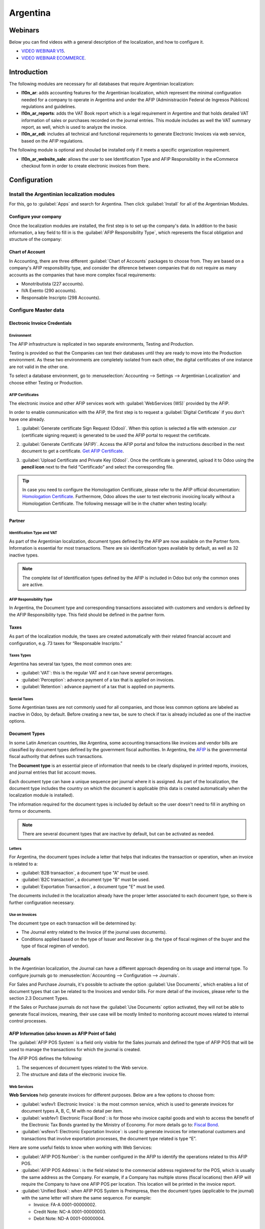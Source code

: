 =========
Argentina
=========

Webinars
========

Below you can find videos with a general description of the localization, and how to configure it.

- `VIDEO WEBINAR V15 <https://www.youtube.com/watch?v=_H1HbU-wKVg>`_.
- `VIDEO WEBINAR ECOMMERCE <https://www.youtube.com/watch?v=5gUi2WWfRuI>`_.

Introduction
============

The following modules are necessary for all databases that require Argentinian localization:

- **l10n_ar**: adds accounting features for the Argentinian localization, which represent the
  minimal configuration needed for a company to operate in Argentina and under the AFIP
  (Administración Federal de Ingresos Públicos) regulations and guidelines.

- **l10n_ar_reports**: adds the VAT Book report which is a legal requirement in Argentine and that
  holds detailed VAT information of sales or purchases recorded on the journal entries. This module
  includes as well the VAT summary report, as well, which is used to analyze the invoice.

- **l10n_ar_edi**: includes all technical and functional requirements to generate Electronic
  Invoices via web service, based on the AFIP regulations.

The following module is optional and shoulad be installed only if it meets a specific organization
requirement.

- **l10n_ar_website_sale**: allows the user to see Identification Type and AFIP Responsibility in
  the eCommerce checkout form in order to create electronic invoices from there.

Configuration
=============

Install the Argentinian localization modules
--------------------------------------------

For this, go to :guilabel:`Apps` and search for Argentina. Then click :guilabel:`Install` for all
of the Argentinian Modules.

.. image:: argentina/install-argentinian-l10-modules.png
   :align: center
   :alt: Install Argentinian localization modules.

Configure your company
~~~~~~~~~~~~~~~~~~~~~~

Once the localization modules are installed, the first step is to set up the company's data. In
addition to the basic information, a key field to fill in is the
:guilabel:`AFIP Responsibility Type`, which represents the fiscal obligation and structure of the
company:

.. image:: argentina/select-responsibility-type.png
   :align: center
   :alt: Select AFIP Responsibility Type.

Chart of Account
~~~~~~~~~~~~~~~~

In Accounting, there are three different :guilabel:`Chart of Accounts` packages to choose from.
They are based on a company's AFIP responsibility type, and consider the diference between
companies that do not require as many accounts as the companies that have more complex fiscal
requirements:

- Monotributista (227 accounts).
- IVA Exento (290 accounts).
- Responsable Inscripto (298 Accounts).

.. image:: argentina/select-fiscal-package.png
   :align: center
   :alt: Select Fiscal Localization Package.

Configure Master data
---------------------

Electronic Invoice Credentials
~~~~~~~~~~~~~~~~~~~~~~~~~~~~~~

Environment
***********

The AFIP infrastructure is replicated in two separate environments, Testing and Production.

Testing is provided so that the Companies can test their databases until they are ready to move
into the Production environment. As these two environments are completely isolated from each other,
the digital certificates of one instance are not valid in the other one.

To select a database environment, go to :menuselection:`Accounting --> Settings --> Argentinian
Localization` and choose either Testing or Production.

.. image:: argentina/select-environment.png
   :align: center
   :alt: Select AFIP database environment: Testing or Production.

AFIP Certificates
*****************

The electronic invoice and other AFIP services work with :guilabel:`WebServices (WS)` provided by
the AFIP.

In order to enable communication with the AFIP, the first step is to request a
:guilabel:`Digital Certificate` if you don't have one already.

#. :guilabel:`Generate certificate Sign Request (Odoo)`. When this option is selected a file with
   extension `.csr` (certificate signing request) is generated to be used the AFIP portal to
   request the certificate.

   .. image:: argentina/request-certificate.png
      :align: center
      :alt: Request a certificate.

#. :guilabel:`Generate Certificate (AFIP)`. Access the AFIP portal and follow the instructions
   described in the next document to get a certificate. `Get AFIP Certificate
   <https://drive.google.com/file/d/17OKX2lNWd1bjUt3NxfqcCKBkBh-Xlpo-/view>`_.

#. :guilabel:`Upload Certificate and Private Key (Odoo)`. Once the certificate is generated, upload
   it to Odoo using the **pencil icon** next to the field “Certificado” and select the
   corresponding file.

   .. image:: argentina/upload-certificate-private-key.png
      :align: center
      :alt: Upload Certificate and Private Key.

.. tip::
   In case you need to configure the Homologation Certificate, please refer to the AFIP official
   documentation: `Homologation Certificate
   <http://www.afip.gob.ar/ws/documentacion/certificados.asp>`_. Furthermore, Odoo allows the user
   to test electronic invoicing locally without a Homologation Certificate. The following message
   will be in the chatter when testing locally:

   .. image:: argentina/local-testing.png
      :align: center
      :alt: Invoice validated locally because it is in a testing environment without testing
            certificate/keys.

Partner
~~~~~~~

Identification Type and VAT
***************************

As part of the Argentinian localization, document types defined by the AFIP are now available
on the Partner form. Information is essential for most transactions. There are six identification
types available by default, as well as 32 inactive types.

.. image:: argentina/identification-types.png
   :align: center
   :alt: A list of AR Localization Document Types in Odoo, as defined by AFIP.

.. note::
   The complete list of Identification types defined by the AFIP is included in Odoo but only the
   common ones are active.

AFIP Responsibility Type
************************

In Argentina, the Document type and corresponding transactions associated with customers and
vendors is defined by the AFIP Responsibility type. This field should be defined in the partner
form.

.. image:: argentina/select-afip-responsibility-type.png
   :align: center
   :alt: Select AFIP Responsibility Type.

Taxes
~~~~~

As part of the localization module, the taxes are created automatically with their related
financial account and configuration, e.g. 73 taxes for “Responsable Inscripto.”

.. image:: argentina/automatic-tax-configuration.png
   :align: center
   :alt: A list of AR Localization taxes with financial amount and configuration in Odoo.

Taxes Types
***********

Argentina has several tax types, the most common ones are:

- :guilabel:`VAT`: this is the regular VAT and it can have several percentages.
- :guilabel:`Perception`: advance payment of a tax that is applied on invoices.
- :guilabel:`Retention`: advance payment of a tax that is applied on payments.

Special Taxes
*************

Some Argentinian taxes are not commonly used for all companies, and those less common options are
labeled as inactive in Odoo, by default. Before creating a new tax, be sure to check if tax is
already included as one of the inactive options.

.. image:: argentina/special-inactive-taxes.png
   :align: center
   :alt: A list showing less common Argentinian tax options, which are labeled as inactive in Odoo
         by default.

Document Types
~~~~~~~~~~~~~~

In some Latin American countries, like Argentina, some accounting transactions like invoices and
vendor bills are classified by document types defined by the government fiscal authorities. In
Argentina, the `AFIP <https://www.afip.gob.ar/>`__ is the governmental fiscal authority that
defines such transactions.

The **Document type** is an essential piece of information that needs to be clearly displayed in
printed reports, invoices, and journal entries that list account moves.

Each document type can have a unique sequence per journal where it is assigned. As part of the
localization, the document type includes the country on which the document is applicable (this
data is created automatically when the localization module is installed).

The information required for the document types is included by default so the user doesn't need to
fill in anything on forms or documents.

.. image:: argentina/default-document-type-info.png
   :align: center
   :alt: A list of Document types in Odoo.

.. note::
   There are several document types that are inactive by default, but can be activated as needed.

Letters
*******

For Argentina, the document types include a letter that helps that indicates the transaction or
operation, when an invoice is related to a:

- :guilabel:`B2B transaction`, a document type "A" must be used.
- :guilabel:`B2C transaction`, a document type "B" must be used.
- :guilabel:`Exportation Transaction`, a document type "E" must be used.

The documents included in the localization already have the proper letter associated to each
document type, so there is further configuration necessary.

.. image:: argentina/document-types-grouped-by-letters.png
   :align: center
   :alt: Document types grouped by letters.

Use on Invoices
***************

The document type on each transaction will be determined by:

- The Journal entry related to the Invoice (if the journal uses documents).
- Conditions applied based on the type of Issuer and Receiver (e.g. the type of fiscal regimen of
  the buyer and the type of fiscal regimen of vendor).

Journals
--------

In the Argentinian localization, the Journal can have a different approach depending on its usage
and internal type. To configure journals go to :menuselection:`Accounting --> Configuration -->
Journals`.

For Sales and Purchase Journals, it's possible to activate the option :guilabel:`Use Documents`,
which enables a list of document types that can be related to the Invoices and vendor bills. For
more detail of the invoices, please refer to the section 2.3 Document Types.

If the Sales or Purchase journals do not have the :guilabel:`Use Documents` option activated, they
will not be able to generate fiscal invoices, meaning, their use case will be mostly limited to
monitoring account moves related to internal control processes.

AFIP Information (also known as AFIP Point of Sale)
~~~~~~~~~~~~~~~~~~~~~~~~~~~~~~~~~~~~~~~~~~~~~~~~~~~

The :guilabel:`AFIP POS System` is a field only visible for the Sales journals and defined the type
of AFIP POS that will be used to manage the transactions for which the journal is created.

The AFIP POS defines the following:

#. The sequences of document types related to the Web service.
#. The structure and data of the electronic invoice file.

.. image:: argentina/sales-journal.png
   :align: center
   :alt: A AFIP POS System field which is available on Sales journals in Odoo.

Web Services
************

**Web Services** help generate invoices for different purposes. Below are a few options to choose
from:

- :guilabel:`wsfev1: Electronic Invoice`: is the most common service, which is used to generate
  invoices for document types A, B, C, M  with no detail per item.
- :guilabel:`wsbfev1: Electronic Fiscal Bond`: is for those who invoice capital goods and wish to
  access the benefit of the Electronic Tax Bonds granted by the Ministry of Economy. For more
  details go to: `Fiscal Bond
  <https://www.argentina.gob.ar/acceder-un-bono-por-fabricar-bienes-de-capital>`__.
- :guilabel:`wsfexv1: Electronic Exportation Invoice`: is used to generate invoices for
  international customers and transactions that involve exportation processes, the document type
  related is type “E”.

.. image:: argentina/web-services.png
   :align: center
   :alt: Web Services.

Here are some useful fields to know when working with Web Services:

- :guilabel:`AFIP POS Number`: is the number configured in the AFIP to identify the operations
  related to this AFIP POS.
- :guilabel:`AFIP POS Address`: is the field related to the commercial address registered for the
  POS, which is usually the same address as the Company. For example, if a Company has multiple
  stores (fiscal locations) then AFIP will require the Company to have one AFIP POS per location.
  This location will be printed in the invoice report.
- :guilabel:`Unified Book`: when AFIP POS System is Preimpresa, then the document types (applicable
  to the journal) with the same letter will share the same sequence. For example:

  - Invoice: FA-A 0001-00000002.
  - Credit Note: NC-A 0001-00000003.
  - Debit Note: ND-A 0001-00000004.

Sequences
~~~~~~~~~

For the first invoice, Odoo syncs with AFIP automatically and brings the last sequence used.

.. note::
   When creating :guilabel:`Purchase Journals`, it's possible to define whether they are related
   to document types or not. In the case where the option to use documents is selected, there
   would no need to manually associate the document type sequences, since the document number is
   provided by the vendor.

Usage and testing
=================

Invoice
-------

The information below applies for invoice creation once the partners and journals are created and
properly configured.

Document type assignation
~~~~~~~~~~~~~~~~~~~~~~~~~

Once the partner is selected the document type will filled automatically, based on the AFIP
document type:

**Invoice for a customer IVA Responsable Inscripto, prefix A**.

.. image:: argentina/prefix-a-invoice-for-customer.png
   :align: center
   :alt: Invoice for a customer IVA Responsable Inscripto, prefix A.

**Invoice for an end customer, prefix B**.

.. image:: argentina/prefix-b-invoice-for-end-customer.png
   :align: center
   :alt: Invoice for an end customer, prefix B.

**Exportation Invoice, prefix E**.

.. image:: argentina/prefix-e-exporation-invoice.png
   :align: center
   :alt: Exportation Invoice, prefix E

Even though some invoices use the same journal, the prefix and sequence are given by the document
type.

The most common document type will be defined automatically for the different combinations of AFIP
responsibility type but it can be updated manually by the user before confirming the invoice.

Electronic Invoice elements
~~~~~~~~~~~~~~~~~~~~~~~~~~~

When using electronic invoices, if all the information is correct then the Invoice is posted in the
standard way unless there is an error that needs to be addressed. When error messages are raised,
they will indicate both the issue that needs attention along with a proposed solution. While an
error persists, the invoice will remain in draft until the issue is corrected.

Once the invoice is posted, the information related to the AFIP validation and status is displayed
in the AFIP Tab, including:

- :guilabel:`AFIP Autorisation`: CAE number.
- :guilabel:`Expiration Date`: deadline to deliver the invoice to the customers. Normally 10 days
  after the CAE is generated.
- :guilabel:`Result:`

  - Aceptado en AFIP.
  - Aceptado con Observaciones.

.. image:: argentina/afip-status.png
   :align: center
   :alt: AFIP Status.

Invoice Taxes
~~~~~~~~~~~~~

Based on the :guilabel:`AFIP Responsibility type`, the VAT tax can apply differently on the pdf
report:

- :guilabel:`A. Tax excluded`: in this case the taxed amount needs to be clearly identified in the
  report. This condition applies when the customer has the following AFIP Responsibility types:

   - Responsable Inscripto.

   .. image:: argentina/tax-amount-excluded.png
      :align: center
      :alt: Tax excluded.

- :guilabel:`B. Tax amount included`: this means that the taxed amount is included as part of the
  product price, subtotal, and totals. This condition applies when the customer has the following
  AFIP Responsibility types:

  - IVA Sujeto Exento.
  - Consumidor Final.
  - Responsable Monotributo.
  - IVA liberado.

  .. image:: argentina/tax-amount-included.png
     :align: center
     :alt: Tax amount included.

Special Use Cases
~~~~~~~~~~~~~~~~~

Invoices for Services
*********************

For electronic invoices that include :guilabel:`Services`, the AFIP requires to report the service
starting and ending date, this information can be filled in the tab :guilabel:`Other Info`.

.. image:: argentina/invoices-for-services.png
   :align: center
   :alt: Invoices for Services.

If the dates are not selected manually before the invoice is validated, the values will be
filled automatically with the first and last day of the invoice's month.

.. image:: argentina/service-dates.png
   :align: center
   :alt: Service Dates.

Exportation Invoices
********************

Invoices related to :guilabel:`Exportation Transactions` require that a Journal use the AFIP
POS System **Expo Voucher - Web Service** so that the proper document type(s) can be associated:

.. image:: argentina/exporation-journal.png
   :align: center
   :alt: Exporation journal.

When the customer selected in the Invoice has set the AFIP responsibility type as
:guilabel:`Cliente / Proveedor del Exterior` or :guilabel:`IVA Liberado - Ley Nº 19.640`, Odoo
automatically assignes the:

- Journal related to the exportation Web Service;
- Exportation document type;
- Fiscal position: Compras/Ventas al exterior;
- Concepto AFIP: Products / Definitive export of goods; and
- Exempt Taxes.

.. image:: argentina/export-invoice.png
   :align: center
   :alt: Export invoice fields autofilled in Odoo.

.. note::
   The Exportation Documents require Incoterms to be enabled and configured, which can be found in
   :menuselection:`Other Info --> Accounting`.

.. image:: argentina/export-invoice-incoterm.png
   :align: center
   :alt: Export invoice - Incoterm.

Fiscal Bond
***********

The :guilabel:`Electronic Fiscal Bond` is used for those who invoice capital goods and wish to
access the benefit of the Electronic Tax Bonds granted by the Ministry of Economy.

For these transactions it's important to consider the following requirements:

- Currency (according to parameter table) and invoice quotation
- Taxes
- Zone
- Detail each item

  - Code according to the Common Nomenclator of Mercosur (NCM)
  - Complete description
  - Unit Net Price
  - Quantity
  - Unit of measurement
  - Bonus
  - VAT rate

Electronic Credit Invoice MiPyme (FCE)
**************************************

For SME invoices, there are several document types that are classified as **MiPyME**, which are
also known as **Electronic Credit Invoice** (or **FCE** in Spanish). This clasification develops a
mechanism that improves the financing conditions for small and medium-sized businesses, and allows
them to increase their productivity, through the early collection of credits and receivables issued
to their clients and/or vendors.

For these transactions it's important to consider the following requirements:

- specific document types (201, 202, 206, etc)
- the emisor should be eligible by the AFIP to MiPyME transactions
- the amount should be bigger than 100,000 ARS
- A bank account type CBU must be related to the emisor, otherwise the invoice can't
  be validated, having these errors messages for example:

.. image:: argentina/bank-account-relation-error.png
   :align: center
   :alt: Bank account relation error.

To set up the :guilabel:`Transmission Mode` go to settings and select one of either :guilabel:`SDC`
or :guilabel:`ADC`.

.. image:: argentina/transmission-mode.png
   :align: center
   :alt: Transmission Mode.

To change the :guilabel:`Transmission Mode` for a specific invoice, go to the
:guilabel:`Other Info` tab and change it before confirming.

.. note::
   Changing the :guilabel:`Transmission Mode` will not change the mode selected in
   :guilabel:`Settings`.

.. image:: argentina/transmission-mode-on-invoice.png
   :align: center
   :alt: Transmission Mode on Invoice.

When creating a :guilabel:`Credit/Debit` note related to a FCE document:

- use the :guilabel:`Credit and Debit Note` buttons, so the correct reference of the originator
  document passed to the note.
- the document letter should be the same than the originator document (either A or B).
- the same currency as the source document must be used. When using a secondary currency
  there is an exchange difference  if the currency rate is different between the emission day
  and the payment date, so it's possible to create a credit/debit note to decrease/increase the
  amount to pay in ARS.

.. image:: argentina/credit-debit-notes-button.png
   :align: center
   :alt: Credit & debit notes buttons.

In the workflow we can have two scenarios:

#. The FCE is rejected so the :guilabel:`Credit Note` should have the field :guilabel:`FCE,
   is Cancellation?` as *True*.
#. The :guilabel:`Credit Note`, is created annul the FCE document, in this case the field
   :guilabel:`FCE, is Cancellation?` must be *empty* (false).

.. image:: argentina/fce-es-cancelation.png
   :align: center
   :alt: FCE: Es Cancelación?

Invoice printed report
~~~~~~~~~~~~~~~~~~~~~~

The :guilabel:`PDF Report` related to electronic invoices that have been validated by the AFIP
includes a barcode at the bottom of the format which represents the CAE number. The Expiration Date
is also displayed as it's legal requirement.

.. image:: argentina/invoice-printed-report.png
   :align: center
   :alt: Invoice printed report.

Troubleshooting and Auditing
~~~~~~~~~~~~~~~~~~~~~~~~~~~~

For auditing and troubleshooting purposes, it's possible to obtain detailed information of an
invoice number that has been previously sent to the AFIP. To retreive this information, go into
:doc:`Developer Mode <../../../../general/developer_mode>`, then go to the
:menuselection:`Accounting` menu, and then click in the button :guilabel:`Consult Invoice` in AFIP.

.. image:: argentina/consult-invoice-in-afip.png
   :align: center
   :alt: Consult invoice in AFIP.

.. image:: argentina/consult-invoice-in-afip-details.png
   :align: center
   :alt: Details of invoice consulted in AFIP.

It's also possible to retreive the last number used in AFIP for a specific Document Type and POS
Number, as reference for any possible issues on the sequence synchronization between Odoo and AFIP.

.. image:: argentina/consult-last-invoice-number.png
   :align: center
   :alt: Consult the last invoice number.

Vendor Bills
------------

Based on the purchase journal selected for the vendor bill, the document type is now a required
field. This value is auto-populated based on the AFIP Responsibility type of Issuer and Customer,
but the value can be switched if necessary.

.. image:: argentina/changing-journal-document-type.png
   :align: center
   :alt: Changing journal and document type

The document number needs to be registered manually and the format is validated automatically,
however, in case the format is invalid a user error will be displayed indicating the correct format
that is expected.

.. image:: argentina/vendor-bill-document-number.png
   :align: center
   :alt: Vendor bill document number.

The vendor bill number is structured in the same way as the customer invoices, with a difference in
that the document sequence is entered by the user using the following format:
*Document Prefix - Letter - Document number*.

Validate Vendor Bill number in AFIP
~~~~~~~~~~~~~~~~~~~~~~~~~~~~~~~~~~~

As most companies have internal controls to verify that the vendor bill is related to an AFIP
valid document, an automatic validation can be set in :menuselection:`Accounting --> Settings -->
Argentinian Localization --> Validate document in the AFIP`, considering the following levels:

- :guilabel:`Not available:` the verification is not done (this is the default value)
- :guilabel:`Available:` the verification is done, in case the number is not valid it only raises a
  warning but it allows you to post the vendor bill
- :guilabel:`Required:` the verification is done and it doesn't allow the user to post the vendor
  bill if the document number is not valid

.. image:: argentina/verify-vendor-bills.png
   :align: center
   :alt: Verify Vendor Bills validity in AFIP.

Validate Vendor Bills in Odoo
*****************************

With the vendor validation settings enabled, a new button shows up on the vendor bills inside of
Odoo, labeled :guilabel:`Verify on AFIP`, which is located next to the :guilabel:`AFIP
Authorization code` field.

.. image:: argentina/verify-on-afip.png
   :align: center
   :alt: Verify on AFIP.

In case the vendor bill is cannot be validated in AFIP, a value of :guilabel:`Rejected` will be
displayed on the dashboard and the details of the invalidation will be added to the chatter.

.. image:: argentina/afip-auth-rejected.png
   :align: center
   :alt: AFIP authorization Rejected.

Special Use cases
~~~~~~~~~~~~~~~~~

Untaxed Concepts
****************

There are some transactions that include items that are not a part of the VAT base amount, such as
fuel and gasoline invoices.

The vendor bill will be registered using one item for each product that is part of the VAT base
amount, and an additional item to register the amount of the Exempt concept.

.. image:: argentina/vat-exempt.png
   :align: center
   :alt: VAT exempt.

Perception Taxes
****************

The vendor bill will be registered using one item for each product that is part of the VAT base
amount, and the perception tax can be added in any of the product lines. As a result, there will be
one tax group for the VAT and another for the perception. The perception default value is always
:guilabel:`0.10`.

.. image:: argentina/vat-perception.png
   :align: center
   :alt: VAT perception.

To edit the VAT perception and set the correct amount, you should use the :guilabel:`Pencil` icon
that is the next to the :guilabel:`Perception` amount. After the VAT perception amount has been
set, the invoice can then be validated.

Then invoice can be validated.

.. image:: argentina/enter-perception-amount.png
   :align: center
   :alt: Enter the perception amount.

Reports
=======

As part of the localization installation, Financial reporting for Argentina was added inside the
:guilabel:`Accounting` dashboard. Access these reports by navigating to :menuselection:`Accounting
--> Reporting --> Argentinian Reports`

.. image:: argentina/argentinian-reports.png
   :align: center
   :alt: Argentinian reports.

VAT Reports
-----------

Sales VAT book
~~~~~~~~~~~~~~

In this report, all the sales are recorded, which are taken as the basis for the accounting records
to determine the VAT (Tax Debit).

The :guilabel:`Sales VAT` book report can be exported in a Zip file :guilabel:`VAT BOOK (ZIP)`
button in the top left, which contains TXT files to upload in the AFIP portal.

.. image:: argentina/sales-vat-book.png
   :align: center
   :alt: Sales VAT book.

Purchases VAT book
~~~~~~~~~~~~~~~~~~

The :guilabel:`Purchases VAT` book report can be exported in a Zip file :guilabel:`VAT BOOK (ZIP)`
button in the top left, which contains TXT files to upload in the AFIP portal.

.. image:: argentina/purchases-vat-book.png
   :align: center
   :alt: Purchases VAT book.

VAT Summary
~~~~~~~~~~~

Pivot table designed to check the monthly VAT totals. This report is for internal usage, it is not
sent to AFIP.

.. image:: argentina/vat-summary.png
   :align: center
   :alt: VAT Summary.

IIBB - Reports
--------------

IIBB - Sales by jurisdiction
~~~~~~~~~~~~~~~~~~~~~~~~~~~~

Pivot table where you can validate the gross income in each jurisdiction. Affidavit for the
corresponding taxes to pay, therefore it is not sent to the AFIP.

.. image:: argentina/iibb-sales-jurisdiction.png
   :align: center
   :alt: IIBB Sales by jurisdiction.

IIBB - Purchases by jurisdiction
~~~~~~~~~~~~~~~~~~~~~~~~~~~~~~~~

Pivot table where you can validate the gross purchases in each jurisdiction. Affidavit for the
corresponding taxes to pay, therefore it is not sent to the AFIP.

.. image:: argentina/iibb-purchases-jurisdiction.png
   :align: center
   :alt: IIBB Purchases by jurisdiction.
